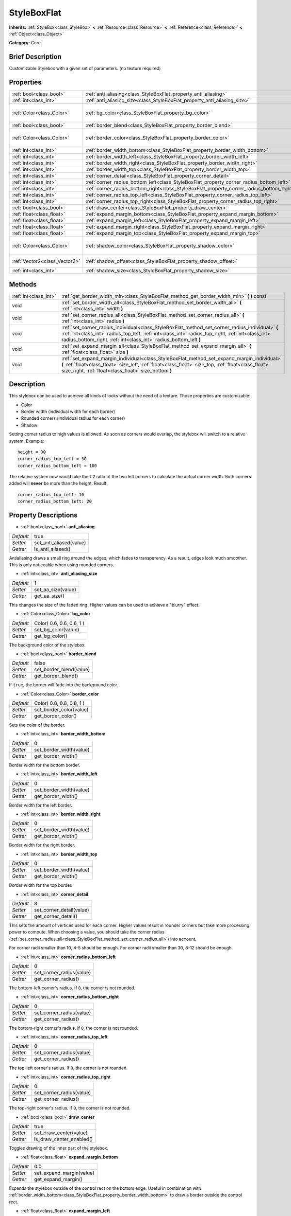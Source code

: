 .. Generated automatically by doc/tools/makerst.py in Godot's source tree.
.. DO NOT EDIT THIS FILE, but the StyleBoxFlat.xml source instead.
.. The source is found in doc/classes or modules/<name>/doc_classes.

.. _class_StyleBoxFlat:

StyleBoxFlat
============

**Inherits:** :ref:`StyleBox<class_StyleBox>` **<** :ref:`Resource<class_Resource>` **<** :ref:`Reference<class_Reference>` **<** :ref:`Object<class_Object>`

**Category:** Core

Brief Description
-----------------

Customizable Stylebox with a given set of parameters. (no texture required)

Properties
----------

+-------------------------------+-------------------------------------------------------------------------------------------+---------------------------+
| :ref:`bool<class_bool>`       | :ref:`anti_aliasing<class_StyleBoxFlat_property_anti_aliasing>`                           | true                      |
+-------------------------------+-------------------------------------------------------------------------------------------+---------------------------+
| :ref:`int<class_int>`         | :ref:`anti_aliasing_size<class_StyleBoxFlat_property_anti_aliasing_size>`                 | 1                         |
+-------------------------------+-------------------------------------------------------------------------------------------+---------------------------+
| :ref:`Color<class_Color>`     | :ref:`bg_color<class_StyleBoxFlat_property_bg_color>`                                     | Color( 0.6, 0.6, 0.6, 1 ) |
+-------------------------------+-------------------------------------------------------------------------------------------+---------------------------+
| :ref:`bool<class_bool>`       | :ref:`border_blend<class_StyleBoxFlat_property_border_blend>`                             | false                     |
+-------------------------------+-------------------------------------------------------------------------------------------+---------------------------+
| :ref:`Color<class_Color>`     | :ref:`border_color<class_StyleBoxFlat_property_border_color>`                             | Color( 0.8, 0.8, 0.8, 1 ) |
+-------------------------------+-------------------------------------------------------------------------------------------+---------------------------+
| :ref:`int<class_int>`         | :ref:`border_width_bottom<class_StyleBoxFlat_property_border_width_bottom>`               | 0                         |
+-------------------------------+-------------------------------------------------------------------------------------------+---------------------------+
| :ref:`int<class_int>`         | :ref:`border_width_left<class_StyleBoxFlat_property_border_width_left>`                   | 0                         |
+-------------------------------+-------------------------------------------------------------------------------------------+---------------------------+
| :ref:`int<class_int>`         | :ref:`border_width_right<class_StyleBoxFlat_property_border_width_right>`                 | 0                         |
+-------------------------------+-------------------------------------------------------------------------------------------+---------------------------+
| :ref:`int<class_int>`         | :ref:`border_width_top<class_StyleBoxFlat_property_border_width_top>`                     | 0                         |
+-------------------------------+-------------------------------------------------------------------------------------------+---------------------------+
| :ref:`int<class_int>`         | :ref:`corner_detail<class_StyleBoxFlat_property_corner_detail>`                           | 8                         |
+-------------------------------+-------------------------------------------------------------------------------------------+---------------------------+
| :ref:`int<class_int>`         | :ref:`corner_radius_bottom_left<class_StyleBoxFlat_property_corner_radius_bottom_left>`   | 0                         |
+-------------------------------+-------------------------------------------------------------------------------------------+---------------------------+
| :ref:`int<class_int>`         | :ref:`corner_radius_bottom_right<class_StyleBoxFlat_property_corner_radius_bottom_right>` | 0                         |
+-------------------------------+-------------------------------------------------------------------------------------------+---------------------------+
| :ref:`int<class_int>`         | :ref:`corner_radius_top_left<class_StyleBoxFlat_property_corner_radius_top_left>`         | 0                         |
+-------------------------------+-------------------------------------------------------------------------------------------+---------------------------+
| :ref:`int<class_int>`         | :ref:`corner_radius_top_right<class_StyleBoxFlat_property_corner_radius_top_right>`       | 0                         |
+-------------------------------+-------------------------------------------------------------------------------------------+---------------------------+
| :ref:`bool<class_bool>`       | :ref:`draw_center<class_StyleBoxFlat_property_draw_center>`                               | true                      |
+-------------------------------+-------------------------------------------------------------------------------------------+---------------------------+
| :ref:`float<class_float>`     | :ref:`expand_margin_bottom<class_StyleBoxFlat_property_expand_margin_bottom>`             | 0.0                       |
+-------------------------------+-------------------------------------------------------------------------------------------+---------------------------+
| :ref:`float<class_float>`     | :ref:`expand_margin_left<class_StyleBoxFlat_property_expand_margin_left>`                 | 0.0                       |
+-------------------------------+-------------------------------------------------------------------------------------------+---------------------------+
| :ref:`float<class_float>`     | :ref:`expand_margin_right<class_StyleBoxFlat_property_expand_margin_right>`               | 0.0                       |
+-------------------------------+-------------------------------------------------------------------------------------------+---------------------------+
| :ref:`float<class_float>`     | :ref:`expand_margin_top<class_StyleBoxFlat_property_expand_margin_top>`                   | 0.0                       |
+-------------------------------+-------------------------------------------------------------------------------------------+---------------------------+
| :ref:`Color<class_Color>`     | :ref:`shadow_color<class_StyleBoxFlat_property_shadow_color>`                             | Color( 0, 0, 0, 0.6 )     |
+-------------------------------+-------------------------------------------------------------------------------------------+---------------------------+
| :ref:`Vector2<class_Vector2>` | :ref:`shadow_offset<class_StyleBoxFlat_property_shadow_offset>`                           | Vector2( 0, 0 )           |
+-------------------------------+-------------------------------------------------------------------------------------------+---------------------------+
| :ref:`int<class_int>`         | :ref:`shadow_size<class_StyleBoxFlat_property_shadow_size>`                               | 0                         |
+-------------------------------+-------------------------------------------------------------------------------------------+---------------------------+

Methods
-------

+-----------------------+----------------------------------------------------------------------------------------------------------------------------------------------------------------------------------------------------------------------------------------------------------------------------+
| :ref:`int<class_int>` | :ref:`get_border_width_min<class_StyleBoxFlat_method_get_border_width_min>` **(** **)** const                                                                                                                                                                              |
+-----------------------+----------------------------------------------------------------------------------------------------------------------------------------------------------------------------------------------------------------------------------------------------------------------------+
| void                  | :ref:`set_border_width_all<class_StyleBoxFlat_method_set_border_width_all>` **(** :ref:`int<class_int>` width **)**                                                                                                                                                        |
+-----------------------+----------------------------------------------------------------------------------------------------------------------------------------------------------------------------------------------------------------------------------------------------------------------------+
| void                  | :ref:`set_corner_radius_all<class_StyleBoxFlat_method_set_corner_radius_all>` **(** :ref:`int<class_int>` radius **)**                                                                                                                                                     |
+-----------------------+----------------------------------------------------------------------------------------------------------------------------------------------------------------------------------------------------------------------------------------------------------------------------+
| void                  | :ref:`set_corner_radius_individual<class_StyleBoxFlat_method_set_corner_radius_individual>` **(** :ref:`int<class_int>` radius_top_left, :ref:`int<class_int>` radius_top_right, :ref:`int<class_int>` radius_bottom_right, :ref:`int<class_int>` radius_bottom_left **)** |
+-----------------------+----------------------------------------------------------------------------------------------------------------------------------------------------------------------------------------------------------------------------------------------------------------------------+
| void                  | :ref:`set_expand_margin_all<class_StyleBoxFlat_method_set_expand_margin_all>` **(** :ref:`float<class_float>` size **)**                                                                                                                                                   |
+-----------------------+----------------------------------------------------------------------------------------------------------------------------------------------------------------------------------------------------------------------------------------------------------------------------+
| void                  | :ref:`set_expand_margin_individual<class_StyleBoxFlat_method_set_expand_margin_individual>` **(** :ref:`float<class_float>` size_left, :ref:`float<class_float>` size_top, :ref:`float<class_float>` size_right, :ref:`float<class_float>` size_bottom **)**               |
+-----------------------+----------------------------------------------------------------------------------------------------------------------------------------------------------------------------------------------------------------------------------------------------------------------------+

Description
-----------

This stylebox can be used to achieve all kinds of looks without the need of a texture. Those properties are customizable:

- Color

- Border width (individual width for each border)

- Rounded corners (individual radius for each corner)

- Shadow

Setting corner radius to high values is allowed. As soon as corners would overlap, the stylebox will switch to a relative system. Example:

::

    height = 30
    corner_radius_top_left = 50
    corner_radius_bottom_left = 100

The relative system now would take the 1:2 ratio of the two left corners to calculate the actual corner width. Both corners added will **never** be more than the height. Result:

::

    corner_radius_top_left: 10
    corner_radius_bottom_left: 20

Property Descriptions
---------------------

.. _class_StyleBoxFlat_property_anti_aliasing:

- :ref:`bool<class_bool>` **anti_aliasing**

+-----------+-------------------------+
| *Default* | true                    |
+-----------+-------------------------+
| *Setter*  | set_anti_aliased(value) |
+-----------+-------------------------+
| *Getter*  | is_anti_aliased()       |
+-----------+-------------------------+

Antialiasing draws a small ring around the edges, which fades to transparency. As a result, edges look much smoother. This is only noticeable when using rounded corners.

.. _class_StyleBoxFlat_property_anti_aliasing_size:

- :ref:`int<class_int>` **anti_aliasing_size**

+-----------+--------------------+
| *Default* | 1                  |
+-----------+--------------------+
| *Setter*  | set_aa_size(value) |
+-----------+--------------------+
| *Getter*  | get_aa_size()      |
+-----------+--------------------+

This changes the size of the faded ring. Higher values can be used to achieve a "blurry" effect.

.. _class_StyleBoxFlat_property_bg_color:

- :ref:`Color<class_Color>` **bg_color**

+-----------+---------------------------+
| *Default* | Color( 0.6, 0.6, 0.6, 1 ) |
+-----------+---------------------------+
| *Setter*  | set_bg_color(value)       |
+-----------+---------------------------+
| *Getter*  | get_bg_color()            |
+-----------+---------------------------+

The background color of the stylebox.

.. _class_StyleBoxFlat_property_border_blend:

- :ref:`bool<class_bool>` **border_blend**

+-----------+-------------------------+
| *Default* | false                   |
+-----------+-------------------------+
| *Setter*  | set_border_blend(value) |
+-----------+-------------------------+
| *Getter*  | get_border_blend()      |
+-----------+-------------------------+

If ``true``, the border will fade into the background color.

.. _class_StyleBoxFlat_property_border_color:

- :ref:`Color<class_Color>` **border_color**

+-----------+---------------------------+
| *Default* | Color( 0.8, 0.8, 0.8, 1 ) |
+-----------+---------------------------+
| *Setter*  | set_border_color(value)   |
+-----------+---------------------------+
| *Getter*  | get_border_color()        |
+-----------+---------------------------+

Sets the color of the border.

.. _class_StyleBoxFlat_property_border_width_bottom:

- :ref:`int<class_int>` **border_width_bottom**

+-----------+-------------------------+
| *Default* | 0                       |
+-----------+-------------------------+
| *Setter*  | set_border_width(value) |
+-----------+-------------------------+
| *Getter*  | get_border_width()      |
+-----------+-------------------------+

Border width for the bottom border.

.. _class_StyleBoxFlat_property_border_width_left:

- :ref:`int<class_int>` **border_width_left**

+-----------+-------------------------+
| *Default* | 0                       |
+-----------+-------------------------+
| *Setter*  | set_border_width(value) |
+-----------+-------------------------+
| *Getter*  | get_border_width()      |
+-----------+-------------------------+

Border width for the left border.

.. _class_StyleBoxFlat_property_border_width_right:

- :ref:`int<class_int>` **border_width_right**

+-----------+-------------------------+
| *Default* | 0                       |
+-----------+-------------------------+
| *Setter*  | set_border_width(value) |
+-----------+-------------------------+
| *Getter*  | get_border_width()      |
+-----------+-------------------------+

Border width for the right border.

.. _class_StyleBoxFlat_property_border_width_top:

- :ref:`int<class_int>` **border_width_top**

+-----------+-------------------------+
| *Default* | 0                       |
+-----------+-------------------------+
| *Setter*  | set_border_width(value) |
+-----------+-------------------------+
| *Getter*  | get_border_width()      |
+-----------+-------------------------+

Border width for the top border.

.. _class_StyleBoxFlat_property_corner_detail:

- :ref:`int<class_int>` **corner_detail**

+-----------+--------------------------+
| *Default* | 8                        |
+-----------+--------------------------+
| *Setter*  | set_corner_detail(value) |
+-----------+--------------------------+
| *Getter*  | get_corner_detail()      |
+-----------+--------------------------+

This sets the amount of vertices used for each corner. Higher values result in rounder corners but take more processing power to compute. When choosing a value, you should take the corner radius (:ref:`set_corner_radius_all<class_StyleBoxFlat_method_set_corner_radius_all>`) into account.

For corner radii smaller than 10, 4-5 should be enough. For corner radii smaller than 30, 8-12 should be enough.

.. _class_StyleBoxFlat_property_corner_radius_bottom_left:

- :ref:`int<class_int>` **corner_radius_bottom_left**

+-----------+--------------------------+
| *Default* | 0                        |
+-----------+--------------------------+
| *Setter*  | set_corner_radius(value) |
+-----------+--------------------------+
| *Getter*  | get_corner_radius()      |
+-----------+--------------------------+

The bottom-left corner's radius. If ``0``, the corner is not rounded.

.. _class_StyleBoxFlat_property_corner_radius_bottom_right:

- :ref:`int<class_int>` **corner_radius_bottom_right**

+-----------+--------------------------+
| *Default* | 0                        |
+-----------+--------------------------+
| *Setter*  | set_corner_radius(value) |
+-----------+--------------------------+
| *Getter*  | get_corner_radius()      |
+-----------+--------------------------+

The bottom-right corner's radius. If ``0``, the corner is not rounded.

.. _class_StyleBoxFlat_property_corner_radius_top_left:

- :ref:`int<class_int>` **corner_radius_top_left**

+-----------+--------------------------+
| *Default* | 0                        |
+-----------+--------------------------+
| *Setter*  | set_corner_radius(value) |
+-----------+--------------------------+
| *Getter*  | get_corner_radius()      |
+-----------+--------------------------+

The top-left corner's radius. If ``0``, the corner is not rounded.

.. _class_StyleBoxFlat_property_corner_radius_top_right:

- :ref:`int<class_int>` **corner_radius_top_right**

+-----------+--------------------------+
| *Default* | 0                        |
+-----------+--------------------------+
| *Setter*  | set_corner_radius(value) |
+-----------+--------------------------+
| *Getter*  | get_corner_radius()      |
+-----------+--------------------------+

The top-right corner's radius. If ``0``, the corner is not rounded.

.. _class_StyleBoxFlat_property_draw_center:

- :ref:`bool<class_bool>` **draw_center**

+-----------+--------------------------+
| *Default* | true                     |
+-----------+--------------------------+
| *Setter*  | set_draw_center(value)   |
+-----------+--------------------------+
| *Getter*  | is_draw_center_enabled() |
+-----------+--------------------------+

Toggles drawing of the inner part of the stylebox.

.. _class_StyleBoxFlat_property_expand_margin_bottom:

- :ref:`float<class_float>` **expand_margin_bottom**

+-----------+--------------------------+
| *Default* | 0.0                      |
+-----------+--------------------------+
| *Setter*  | set_expand_margin(value) |
+-----------+--------------------------+
| *Getter*  | get_expand_margin()      |
+-----------+--------------------------+

Expands the stylebox outside of the control rect on the bottom edge. Useful in combination with :ref:`border_width_bottom<class_StyleBoxFlat_property_border_width_bottom>` to draw a border outside the control rect.

.. _class_StyleBoxFlat_property_expand_margin_left:

- :ref:`float<class_float>` **expand_margin_left**

+-----------+--------------------------+
| *Default* | 0.0                      |
+-----------+--------------------------+
| *Setter*  | set_expand_margin(value) |
+-----------+--------------------------+
| *Getter*  | get_expand_margin()      |
+-----------+--------------------------+

Expands the stylebox outside of the control rect on the left edge. Useful in combination with :ref:`border_width_left<class_StyleBoxFlat_property_border_width_left>` to draw a border outside the control rect.

.. _class_StyleBoxFlat_property_expand_margin_right:

- :ref:`float<class_float>` **expand_margin_right**

+-----------+--------------------------+
| *Default* | 0.0                      |
+-----------+--------------------------+
| *Setter*  | set_expand_margin(value) |
+-----------+--------------------------+
| *Getter*  | get_expand_margin()      |
+-----------+--------------------------+

Expands the stylebox outside of the control rect on the right edge. Useful in combination with :ref:`border_width_right<class_StyleBoxFlat_property_border_width_right>` to draw a border outside the control rect.

.. _class_StyleBoxFlat_property_expand_margin_top:

- :ref:`float<class_float>` **expand_margin_top**

+-----------+--------------------------+
| *Default* | 0.0                      |
+-----------+--------------------------+
| *Setter*  | set_expand_margin(value) |
+-----------+--------------------------+
| *Getter*  | get_expand_margin()      |
+-----------+--------------------------+

Expands the stylebox outside of the control rect on the top edge. Useful in combination with :ref:`border_width_top<class_StyleBoxFlat_property_border_width_top>` to draw a border outside the control rect.

.. _class_StyleBoxFlat_property_shadow_color:

- :ref:`Color<class_Color>` **shadow_color**

+-----------+-------------------------+
| *Default* | Color( 0, 0, 0, 0.6 )   |
+-----------+-------------------------+
| *Setter*  | set_shadow_color(value) |
+-----------+-------------------------+
| *Getter*  | get_shadow_color()      |
+-----------+-------------------------+

The color of the shadow. This has no effect if :ref:`shadow_size<class_StyleBoxFlat_property_shadow_size>` is lower than 1.

.. _class_StyleBoxFlat_property_shadow_offset:

- :ref:`Vector2<class_Vector2>` **shadow_offset**

+-----------+--------------------------+
| *Default* | Vector2( 0, 0 )          |
+-----------+--------------------------+
| *Setter*  | set_shadow_offset(value) |
+-----------+--------------------------+
| *Getter*  | get_shadow_offset()      |
+-----------+--------------------------+

The shadow offset in pixels. Adjusts the position of the shadow relatively to the stylebox.

.. _class_StyleBoxFlat_property_shadow_size:

- :ref:`int<class_int>` **shadow_size**

+-----------+------------------------+
| *Default* | 0                      |
+-----------+------------------------+
| *Setter*  | set_shadow_size(value) |
+-----------+------------------------+
| *Getter*  | get_shadow_size()      |
+-----------+------------------------+

The shadow size in pixels.

Method Descriptions
-------------------

.. _class_StyleBoxFlat_method_get_border_width_min:

- :ref:`int<class_int>` **get_border_width_min** **(** **)** const

.. _class_StyleBoxFlat_method_set_border_width_all:

- void **set_border_width_all** **(** :ref:`int<class_int>` width **)**

.. _class_StyleBoxFlat_method_set_corner_radius_all:

- void **set_corner_radius_all** **(** :ref:`int<class_int>` radius **)**

.. _class_StyleBoxFlat_method_set_corner_radius_individual:

- void **set_corner_radius_individual** **(** :ref:`int<class_int>` radius_top_left, :ref:`int<class_int>` radius_top_right, :ref:`int<class_int>` radius_bottom_right, :ref:`int<class_int>` radius_bottom_left **)**

.. _class_StyleBoxFlat_method_set_expand_margin_all:

- void **set_expand_margin_all** **(** :ref:`float<class_float>` size **)**

.. _class_StyleBoxFlat_method_set_expand_margin_individual:

- void **set_expand_margin_individual** **(** :ref:`float<class_float>` size_left, :ref:`float<class_float>` size_top, :ref:`float<class_float>` size_right, :ref:`float<class_float>` size_bottom **)**

